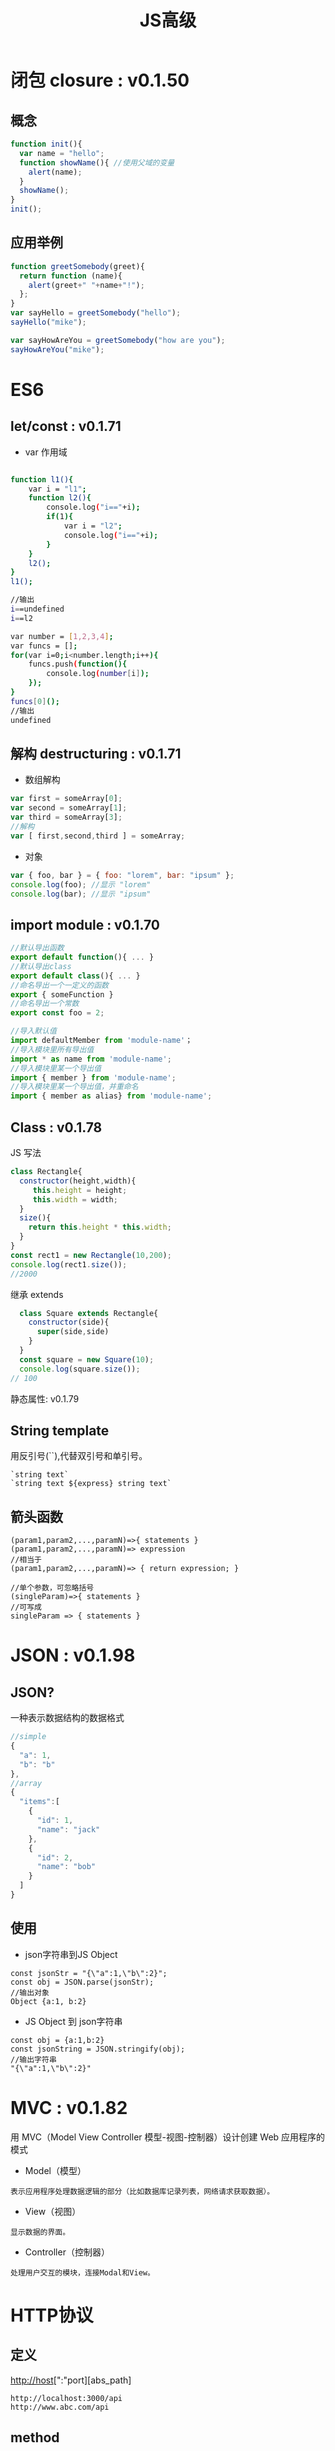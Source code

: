 #+Title: JS高级

#+OPTIONS: reveal_center:t reveal_progress:t reveal_history:nil reveal_control:t
#+OPTIONS: reveal_rolling_links:t reveal_keyboard:t reveal_overview:t num:nil
#+OPTIONS: reveal_width:1200 reveal_height:800
#+OPTIONS: toc:1
#+OPTIONS: ^:nil
#+REVEAL_MARGIN: 0.1
#+REVEAL_MIN_SCALE: 0.5
#+REVEAL_MAX_SCALE: 2.5
#+REVEAL_TRANS: cube
#+REVEAL_THEME: moon
#+REVEAL_HLEVEL: 1
#+REVEAL_HEAD_PREAMBLE: <meta name="description" content="JS高级">
#+REVEAL_POSTAMBLE: <p> Created by wuwei. </p>
#+REVEAL_PLUGINS: (markdown notes)
* 闭包 closure : v0.1.50
** 概念

#+BEGIN_SRC javascript
  function init(){
    var name = "hello";
    function showName(){ //使用父域的变量
      alert(name);
    }
    showName();
  }
  init();
#+END_SRC

** 应用举例
#+BEGIN_SRC js
  function greetSomebody(greet){
    return function (name){
      alert(greet+" "+name+"!");
    };
  }
  var sayHello = greetSomebody("hello");
  sayHello("mike");

  var sayHowAreYou = greetSomebody("how are you");
  sayHowAreYou("mike");
#+END_SRC

* ES6
** let/const : v0.1.71
 - var 作用域
#+BEGIN_SRC sh

function l1(){
    var i = "l1";
    function l2(){
        console.log("i=="+i);
        if(1){
            var i = "l2";
            console.log("i=="+i);   
        }
    }
    l2();
}
l1();

//输出
i==undefined
i==l2
#+END_SRC

#+BEGIN_SRC sh
var number = [1,2,3,4];
var funcs = [];
for(var i=0;i<number.length;i++){
    funcs.push(function(){
        console.log(number[i]);
    });
}
funcs[0]();
//输出
undefined
#+END_SRC

** 解构 destructuring : v0.1.71
 - 数组解构 

#+BEGIN_SRC js
  var first = someArray[0];
  var second = someArray[1];
  var third = someArray[3];
  //解构
  var [ first,second,third ] = someArray;

#+END_SRC

 - 对象
#+BEGIN_SRC js
  var { foo, bar } = { foo: "lorem", bar: "ipsum" };
  console.log(foo); //显示 "lorem"
  console.log(bar); //显示 "ipsum"
#+END_SRC

** import module : v0.1.70

#+BEGIN_SRC js
  //默认导出函数
  export default function(){ ... }
  //默认导出class
  export default class(){ ... }
  //命名导出一个一定义的函数
  export { someFunction }
  //命名导出一个常数
  export const foo = 2;
#+END_SRC

#+BEGIN_SRC js
  //导入默认值
  import defaultMember from 'module-name'；
  //导入模块里所有导出值
  import * as name from 'module-name';
  //导入模块里某一个导出值
  import { member } from 'module-name';
  //导入模块里某一个导出值，并重命名
  import { member as alias} from 'module-name';
#+END_SRC
  
** Class : v0.1.78
**** JS 写法

#+BEGIN_SRC js
  class Rectangle{
    constructor(height,width){
       this.height = height;
       this.width = width;
    }
    size(){
      return this.height * this.width;
    }
  }
  const rect1 = new Rectangle(10,200);
  console.log(rect1.size());
  //2000
#+END_SRC

**** 继承 extends
#+BEGIN_SRC js
  class Square extends Rectangle{
    constructor(side){
      super(side,side)
    }
  }
  const square = new Square(10);
  console.log(square.size());
// 100
#+END_SRC
**** 静态属性: v0.1.79
** String template
 用反引号(``),代替双引号和单引号。
#+BEGIN_SRC
  `string text`
  `string text ${express} string text`
#+END_SRC
** 箭头函数
#+BEGIN_SRC
  (param1,param2,...,paramN)=>{ statements }
  (param1,param2,...,paramN)=> expression
  //相当于
  (param1,param2,...,paramN)=> { return expression; }
  
  //单个参数，可忽略括号
  (singleParam)=>{ statements }
  //可写成
  singleParam => { statements } 
#+END_SRC

* JSON : v0.1.98
** JSON?
 一种表示数据结构的数据格式
#+BEGIN_SRC js
//simple
{
  "a": 1,
  "b": "b"
},
//array
{
  "items":[
    {
      "id": 1,
      "name": "jack" 
    },
    {
      "id": 2,
      "name": "bob" 
    }
  ]
}
#+END_SRC
** 使用
 - json字符串到JS Object
 
#+BEGIN_SRC
 const jsonStr = "{\"a":1,\"b\":2}";
 const obj = JSON.parse(jsonStr); 
 //输出对象
 Object {a:1, b:2} 
#+END_SRC

- JS Object 到 json字符串

#+BEGIN_SRC
 const obj = {a:1,b:2}
 const jsonString = JSON.stringify(obj);
 //输出字符串
 "{\"a":1,\"b\":2}"
#+END_SRC

* MVC : v0.1.82
  用 MVC（Model View Controller 模型-视图-控制器）设计创建 Web 应用程序的模式

  - Model（模型）
#+BEGIN_SRC
   表示应用程序处理数据逻辑的部分（比如数据库记录列表，网络请求获取数据）。
#+END_SRC
  - View（视图）
#+BEGIN_SRC
   显示数据的界面。
#+END_SRC
  - Controller（控制器）
#+BEGIN_SRC
   处理用户交互的模块，连接Modal和View。
#+END_SRC

* HTTP协议
** 定义
   http://host[":"port][abs_path]

#+BEGIN_SRC
  http://localhost:3000/api
  http://www.abc.com/api
#+END_SRC

** method
   - GET    获取资源
   - POST   创建资源
   - PUT    修改资源的所有内容
   - DELTE  删除资源
   - PATCH  部分更新资源
** 消息(message)
*** 例子 
#+BEGIN_SRC sh
 GET https://api.github.com/applications/grants

> GET /applications/grants HTTP/1.1
> Host: api.github.com
> User-Agent: curl/7.52.1
> Accept: */*
> 
< HTTP/1.1 401 Unauthorized
< Date: Wed, 11 Oct 2017 09:00:38 GMT
< Content-Type: application/json; charset=utf-8
< Content-Length: 101
< Server: GitHub.com
< Status: 401 Unauthorized
< X-RateLimit-Limit: 60
...
< Access-Control-Expose-Headers: ETag, Link, X-GitHub-OTP, X-RateLimit-Limit, X-RateLimit-Remaining, X-RateLimit-Reset, X-OAuth-Scopes, X-Accepted-OAuth-Scopes, X-Poll-Interval
< Access-Control-Allow-Origin: *
< Content-Security-Policy: default-src 'none'
< Strict-Transport-Security: max-age=31536000; includeSubdomains; preload
...
< 
{
  "message": "Requires authentication",
  "documentation_url": "https://developer.github.com/v3"
}

#+END_SRC
*** Request(请求）
  - 请求行
#+BEGIN_SRC 
   GET /applications/grants HTTP/1.1
#+END_SRC
  - header
#+BEGIN_SRC 
   Host: api.github.com
   User-Agent: curl/7.52.1
   Accept: */*
#+END_SRC
  - body
#+BEGIN_SRC 
    POST，PUT用来上传数据  
#+END_SRC
 
*** Response(响应)
 - 状态
#+BEGIN_SRC 
  HTTP/1.1 401 Unauthorized
  401           状态码 http://tool.oschina.net/commons?type=5
  Unauthorized  错误信息
#+END_SRC
 - header 
#+BEGIN_SRC 
< Date: Wed, 11 Oct 2017 09:00:38 GMT
< Content-Type: application/json; charset=utf-8
< Content-Length: 101
< Server: GitHub.com
...
#+END_SRC
 - message body

#+BEGIN_SRC
{
  "message": "Requires authentication",
  "documentation_url": "https://developer.github.com/v3"
}
#+END_SRC   

* Ajax  
** 定义
  Asynchronous JavaScript And XML
 
  - 用XMLHttpRequest和服务器通讯
  - 发送和接受的数据格式：JSON／XML/HTML／纯文本
** 例子

#+BEGIN_SRC javascript
   var httpRequest = new XMLHttpRequest();
   httpRequest.onreadystatechange = responseHandler;
   const url = 'layouts'
   httpRequest.open('GET',url);
   httpRequest.send();

   function responseHandler(){
      if(httpRequest.readyState === XMLHttpRequest.DONE){
          if(httpRequest.status === 200){
             alert(httpRequest.responseText);
          }else{
             alert("some error");
          }
      }
   } 
#+END_SRC 
* jquery
  [[http://jquery.com]]
 
* DOM 和 VDOM
** DOM
  HTML和XML的程序接口。
** Virtual DOM
  程序自己维护的和DOM结构一样的数据解构。
  在需要只更新部分的DOM。
